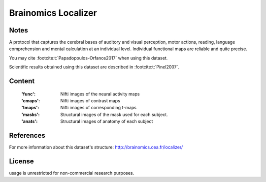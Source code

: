 .. _brainomics_maps:

Brainomics Localizer
====================

Notes
-----
A protocol that captures the cerebral bases of auditory and
visual perception, motor actions, reading, language comprehension
and mental calculation at an individual level. Individual functional
maps are reliable and quite precise.

You may cite :footcite:t:`Papadopoulos-Orfanos2017`
when using this dataset.

Scientific results obtained using this dataset are described
in :footcite:t:`Pinel2007`.

Content
-------
    :'func': Nifti images of the neural activity maps
    :'cmaps': Nifti images of contrast maps
    :'tmaps': Nifti images of corresponding t-maps
    :'masks': Structural images of the mask used for each subject.
    :'anats': Structural images of anatomy of each subject

References
----------

.. footbibliography::

For more information about this dataset's structure:
http://brainomics.cea.fr/localizer/

License
-------
usage is unrestricted for non-commercial research purposes.
